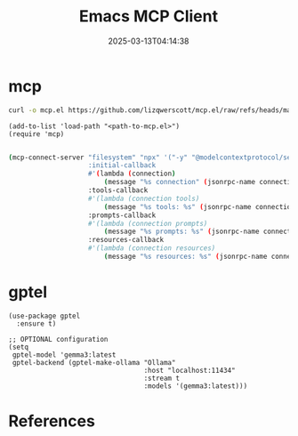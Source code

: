 #+title: Emacs MCP Client
#+date: 2025-03-13T04:14:38
#+draft: true

* mcp

#+begin_src bash
  curl -o mcp.el https://github.com/lizqwerscott/mcp.el/raw/refs/heads/master/mcp.el
  #+end_src

#+begin_src elist
(add-to-list 'load-path "<path-to-mcp.el>")
(require 'mcp)
    
#+end_src

#+begin_src bash
(mcp-connect-server "filesystem" "npx" '("-y" "@modelcontextprotocol/server-filesystem" "~/Downloads/")
                    :initial-callback
                    #'(lambda (connection)
                        (message "%s connection" (jsonrpc-name connection)))
                    :tools-callback
                    #'(lambda (connection tools)
                        (message "%s tools: %s" (jsonrpc-name connection) tools))
                    :prompts-callback
                    #'(lambda (connection prompts)
                        (message "%s prompts: %s" (jsonrpc-name connection) prompts))
                    :resources-callback
                    #'(lambda (connection resources)
                        (message "%s resources: %s" (jsonrpc-name connection) resources)))
#+end_src
#+RESULTS:

* gptel

#+begin_src elisp
  (use-package gptel
    :ensure t)

  ;; OPTIONAL configuration
  (setq
   gptel-model 'gemma3:latest
   gptel-backend (gptel-make-ollama "Ollama"
                                    :host "localhost:11434"
                                    :stream t
                                    :models '(gemma3:latest)))
#+end_src
* References
# Local Variables:
# eval: (add-hook 'after-save-hook (lambda ()(org-babel-tangle)) nil t)
# End:
